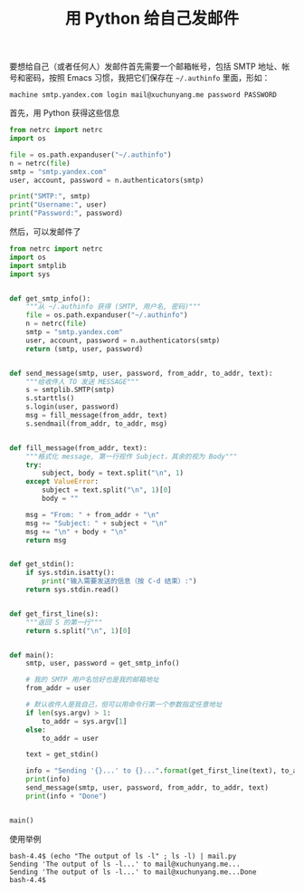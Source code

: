#+TITLE: 用 Python 给自己发邮件

# Created: 2018-04-27
# Tags: python

要想给自己（或者任何人）发邮件首先需要一个邮箱帐号，包括 SMTP 地址、帐号和密码，按照 Emacs 习惯，我把它们保存在 =~/.authinfo= 里面，形如：

#+begin_example
machine smtp.yandex.com login mail@xuchunyang.me password PASSWORD
#+end_example

首先，用 Python 获得这些信息

#+BEGIN_SRC python :results output
  from netrc import netrc
  import os

  file = os.path.expanduser("~/.authinfo")
  n = netrc(file)
  smtp = "smtp.yandex.com"
  user, account, password = n.authenticators(smtp)

  print("SMTP:", smtp)
  print("Username:", user)
  print("Password:", password)
#+END_SRC

#+RESULTS:
: SMTP: smtp.yandex.com
: Username: mail@xuchunyang.me
: Password: PASSWORD

然后，可以发邮件了

#+BEGIN_SRC python :tangle ~/bin/mail.py :shebang #!/usr/bin/env python
  from netrc import netrc
  import os
  import smtplib
  import sys


  def get_smtp_info():
      """从 ~/.authinfo 获得 (SMTP, 用户名, 密码)"""
      file = os.path.expanduser("~/.authinfo")
      n = netrc(file)
      smtp = "smtp.yandex.com"
      user, account, password = n.authenticators(smtp)
      return (smtp, user, password)


  def send_message(smtp, user, password, from_addr, to_addr, text):
      """给收件人 TO 发送 MESSAGE"""
      s = smtplib.SMTP(smtp)
      s.starttls()
      s.login(user, password)
      msg = fill_message(from_addr, text)
      s.sendmail(from_addr, to_addr, msg)


  def fill_message(from_addr, text):
      """格式化 message, 第一行视作 Subject，其余的视为 Body"""
      try:
          subject, body = text.split("\n", 1)
      except ValueError:
          subject = text.split("\n", 1)[0]
          body = ""

      msg = "From: " + from_addr + "\n"
      msg += "Subject: " + subject + "\n"
      msg += "\n" + body + "\n"
      return msg


  def get_stdin():
      if sys.stdin.isatty():
          print("输入需要发送的信息（按 C-d 结束）:")
      return sys.stdin.read()


  def get_first_line(s):
      """返回 S 的第一行"""
      return s.split("\n", 1)[0]


  def main():
      smtp, user, password = get_smtp_info()

      # 我的 SMTP 用户名恰好也是我的邮箱地址
      from_addr = user

      # 默认收件人是我自己，但可以用命令行第一个参数指定任意地址
      if len(sys.argv) > 1:
          to_addr = sys.argv[1]
      else:
          to_addr = user

      text = get_stdin()

      info = "Sending '{}...' to {}...".format(get_first_line(text), to_addr)
      print(info)
      send_message(smtp, user, password, from_addr, to_addr, text)
      print(info + "Done")


  main()
#+END_SRC

使用举例

#+begin_example
  bash-4.4$ (echo "The output of ls -l" ; ls -l) | mail.py
  Sending 'The output of ls -l...' to mail@xuchunyang.me...
  Sending 'The output of ls -l...' to mail@xuchunyang.me...Done
  bash-4.4$
#+end_example
